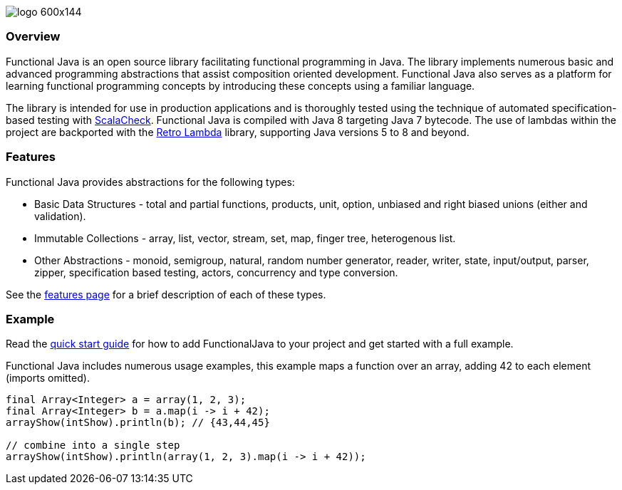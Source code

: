 :jbake-type: page
:jbake-tags: groovy, monad, functional programming, functor, kind, higher-order type, typeclass, applicative
:jbake-status: published

image::/img/logo-600x144.png[]

=== Overview

Functional Java is an open source library facilitating functional programming in Java.  The library implements numerous basic and advanced programming abstractions that assist composition oriented development.  Functional Java also serves as a platform for learning functional programming concepts by introducing these concepts using a familiar language.

The library is intended for use in production applications and is thoroughly tested using the technique of automated specification-based testing with http://www.scalacheck.org[ScalaCheck].  Functional Java is compiled with Java 8 targeting Java 7 bytecode.  The use of lambdas within the project are backported with the https://github.com/orfjackal/retrolambda[Retro Lambda] library, supporting Java versions 5 to 8 and beyond.

=== Features

Functional Java provides abstractions for the following types:

* Basic Data Structures - total and partial functions, products, unit, option, unbiased and right biased unions (either and validation).
* Immutable Collections - array, list, vector, stream, set, map, finger tree, heterogenous list.
* Other Abstractions - monoid, semigroup, natural, random number generator, reader, writer, state, input/output, parser, zipper, specification based testing, actors, concurrency and type conversion.

See the link:features.html[features page] for a brief description of each of these types.

=== Example

Read the link:quickstart.html[quick start guide] for how to add FunctionalJava to your project and get started with a full example.

Functional Java includes numerous usage examples, this example maps a function over an array, adding 42 to each element (imports omitted).

[source,java]
----
final Array<Integer> a = array(1, 2, 3);
final Array<Integer> b = a.map(i -> i + 42);
arrayShow(intShow).println(b); // {43,44,45}

// combine into a single step
arrayShow(intShow).println(array(1, 2, 3).map(i -> i + 42));
----

